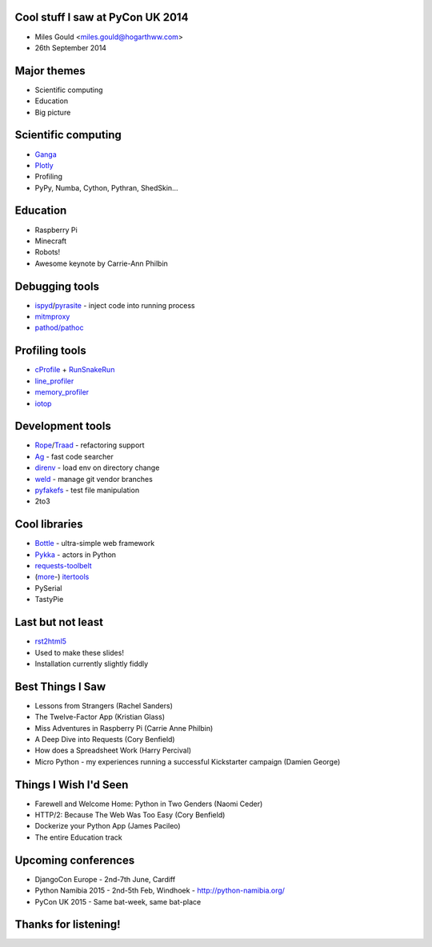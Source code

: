 Cool stuff I saw at PyCon UK 2014
=================================
* Miles Gould <miles.gould@hogarthww.com>
* 26th September 2014

.. image:: pictures/dawn_flight.jpg

Major themes
============

* Scientific computing
* Education
* Big picture

.. image:: pictures/factory_gate.jpg

Scientific computing
====================
* `Ganga <https://ep2014.europython.eu/en/schedule/sessions/54/>`_
* `Plotly <http://plot.ly>`_
* Profiling
* PyPy, Numba, Cython, Pythran, ShedSkin...

.. image:: pictures/pypy.jpg

Education
=========
* Raspberry Pi
* Minecraft
* Robots!
* Awesome keynote by Carrie-Ann Philbin

.. image:: pictures/rpi_help.jpg

Debugging tools
===============
* `ispyd`_/`pyrasite`_ - inject code into running process
* `mitmproxy`_
* `pathod/pathoc <http://pathod.net/docs/pathod>`_

.. _ispyd: https://pypi.python.org/pypi/ispyd/0.0.0
.. _pyrasite: https://github.com/lmacken/pyrasite
.. _mitmproxy: http://mitmproxy.org/doc/mitmproxy.html

.. image:: pictures/quake.jpg

Profiling tools
===============
* `cProfile`_ + `RunSnakeRun`_
* `line_profiler`_
* `memory_profiler`_
* `iotop <http://guichaz.free.fr/iotop/>`_

.. _cProfile: https://docs.python.org/2/library/profile.html
.. _RunSnakeRun: http://www.vrplumber.com/programming/runsnakerun/
.. _line_profiler: https://github.com/rkern/line_profiler
.. _memory_profiler: https://pypi.python.org/pypi/memory_profiler

.. image:: pictures/free_beer.jpg

Development tools
=================
* `Rope`_/`Traad`_ - refactoring support
* `Ag <https://github.com/ggreer/the_silver_searcher>`_ - fast code searcher
* `direnv <https://github.com/zimbatm/direnv>`_ - load env on directory change
* `weld <https://code.google.com/p/weld/>`_ - manage git vendor branches
* `pyfakefs <http://code.google.com/p/pyfakefs/>`_ - test file manipulation
* 2to3

.. _Rope: http://rope.sourceforge.net/
.. _Traad: https://github.com/abingham/traad

.. image:: pictures/field_gun.jpg

Cool libraries
==============
* `Bottle`_ - ultra-simple web framework
* `Pykka`_ - actors in Python
* `requests-toolbelt`_
* (`more`_-)
  `itertools`_
* PySerial
* TastyPie

.. _Bottle: http://bottlepy.org/docs/dev/index.html
.. _Pykka: https://github.com/jodal/pykka
.. _requests-toolbelt: https://pypi.python.org/pypi/requests-toolbelt/0.3.0
.. _more: https://github.com/erikrose/more-itertools
.. _itertools: https://docs.python.org/2/library/itertools.html

.. image:: pictures/tuba_time.jpg

Last but not least
==================
* `rst2html5 <https://github.com/marianoguerra/rst2html5>`_
* Used to make these slides!
* Installation currently slightly fiddly

.. image:: pictures/bus_art.jpg

Best Things I Saw
=================
* Lessons from Strangers (Rachel Sanders)
* The Twelve-Factor App (Kristian Glass)
* Miss Adventures in Raspberry Pi (Carrie Anne Philbin)
* A Deep Dive into Requests (Cory Benfield)
* How does a Spreadsheet Work (Harry Percival)
* Micro Python - my experiences running a successful Kickstarter campaign (Damien George)

Things I Wish I'd Seen
======================
* Farewell and Welcome Home: Python in Two Genders (Naomi Ceder)
* HTTP/2: Because The Web Was Too Easy (Cory Benfield)
* Dockerize your Python App (James Pacileo)
* The entire Education track

Upcoming conferences
====================

- DjangoCon Europe
  - 2nd-7th June, Cardiff
- Python Namibia 2015
  - 2nd-5th Feb, Windhoek
  - http://python-namibia.org/
- PyCon UK 2015
  - Same bat-week, same bat-place

.. image:: pictures/tram.jpg

Thanks for listening!
=====================

.. image:: pictures/bhi_home.jpg
